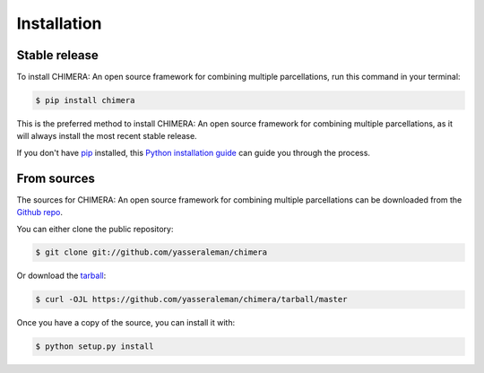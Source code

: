 .. highlight:: shell

============
Installation
============


Stable release
--------------

To install CHIMERA: An open source framework for combining multiple parcellations, run this command in your terminal:

.. code-block:: console

    $ pip install chimera

This is the preferred method to install CHIMERA: An open source framework for combining multiple parcellations, as it will always install the most recent stable release.

If you don't have `pip`_ installed, this `Python installation guide`_ can guide
you through the process.

.. _pip: https://pip.pypa.io
.. _Python installation guide: http://docs.python-guide.org/en/latest/starting/installation/


From sources
------------

The sources for CHIMERA: An open source framework for combining multiple parcellations can be downloaded from the `Github repo`_.

You can either clone the public repository:

.. code-block:: console

    $ git clone git://github.com/yasseraleman/chimera

Or download the `tarball`_:

.. code-block:: console

    $ curl -OJL https://github.com/yasseraleman/chimera/tarball/master

Once you have a copy of the source, you can install it with:

.. code-block:: console

    $ python setup.py install


.. _Github repo: https://github.com/yasseraleman/chimera
.. _tarball: https://github.com/yasseraleman/chimera/tarball/master

